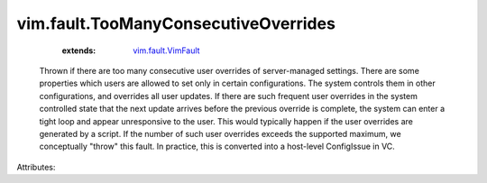 .. _vim.fault.VimFault: ../../vim/fault/VimFault.rst


vim.fault.TooManyConsecutiveOverrides
=====================================
    :extends:

        `vim.fault.VimFault`_

  Thrown if there are too many consecutive user overrides of server-managed settings. There are some properties which users are allowed to set only in certain configurations. The system controls them in other configurations, and overrides all user updates. If there are such frequent user overrides in the system controlled state that the next update arrives before the previous override is complete, the system can enter a tight loop and appear unresponsive to the user. This would typically happen if the user overrides are generated by a script. If the number of such user overrides exceeds the supported maximum, we conceptually "throw" this fault. In practice, this is converted into a host-level ConfigIssue in VC.

Attributes:




